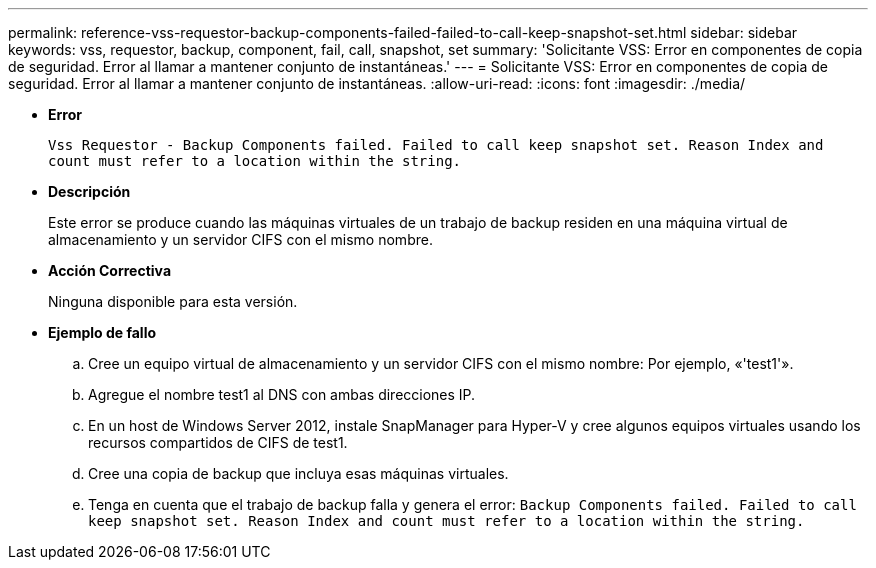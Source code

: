 ---
permalink: reference-vss-requestor-backup-components-failed-failed-to-call-keep-snapshot-set.html 
sidebar: sidebar 
keywords: vss, requestor, backup, component, fail, call, snapshot, set 
summary: 'Solicitante VSS: Error en componentes de copia de seguridad. Error al llamar a mantener conjunto de instantáneas.' 
---
= Solicitante VSS: Error en componentes de copia de seguridad. Error al llamar a mantener conjunto de instantáneas.
:allow-uri-read: 
:icons: font
:imagesdir: ./media/


* *Error*
+
`Vss Requestor - Backup Components failed. Failed to call keep snapshot set. Reason Index and count must refer to a location within the string.`

* *Descripción*
+
Este error se produce cuando las máquinas virtuales de un trabajo de backup residen en una máquina virtual de almacenamiento y un servidor CIFS con el mismo nombre.

* *Acción Correctiva*
+
Ninguna disponible para esta versión.

* *Ejemplo de fallo*
+
.. Cree un equipo virtual de almacenamiento y un servidor CIFS con el mismo nombre: Por ejemplo, «'test1'».
.. Agregue el nombre test1 al DNS con ambas direcciones IP.
.. En un host de Windows Server 2012, instale SnapManager para Hyper-V y cree algunos equipos virtuales usando los recursos compartidos de CIFS de test1.
.. Cree una copia de backup que incluya esas máquinas virtuales.
.. Tenga en cuenta que el trabajo de backup falla y genera el error: `Backup Components failed. Failed to call keep snapshot set. Reason Index and count must refer to a location within the string.`



